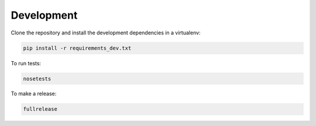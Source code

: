 Development
===========

Clone the repository and install the development dependencies in a virtualenv:

.. code-block:: sh

    pip install -r requirements_dev.txt

To run tests:

.. code-block:: sh

    nosetests

To make a release:

.. code-block:: sh

    fullrelease

.. _zest.releaser: https://zestreleaser.readthedocs.io/en/latest/index.html
